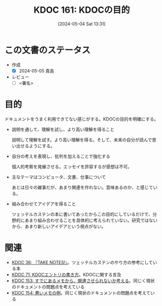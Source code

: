 :properties:
:ID: 20240504T133130
:end:
#+title:      KDOC 161: KDOCの目的
#+date:       [2024-05-04 Sat 13:31]
#+filetags:   :draft:essay:
#+identifier: 20240504T133130

# (denote-rename-file-using-front-matter (buffer-file-name) 0)
# (save-excursion (while (re-search-backward ":draft" nil t) (replace-match "")))
# (flush-lines "^\\#\s.+?")

# ====ポリシー。
# 1ファイル1アイデア。
# 1ファイルで内容を完結させる。
# 常にほかのエントリとリンクする。
# 自分の言葉を使う。
# 参考文献を残しておく。
# 文献メモの場合は、感想と混ぜないこと。1つのアイデアに反する
# 自分の考えを加える。
# 構造を気にしない。
# エントリ間の接続を発見したら、接続エントリを追加する。カード間にあるリンクの関係を説明するカード。
# アイデアがまとまったらアウトラインエントリを作成する。リンクをまとめたエントリ。
# エントリを削除しない。古いカードのどこが悪いかを説明する新しいカードへのリンクを追加する。
# 恐れずにカードを追加する。無意味の可能性があっても追加しておくことが重要。

* この文書のステータス
- 作成
  - [X] 2024-05-05 貴島
- レビュー
  - [ ] <署名>
# (progn (kill-line -1) (insert (format "  - [X] %s 貴島" (format-time-string "%Y-%m-%d"))))

# 関連をつけた。
# タイトルがフォーマット通りにつけられている。
# 内容をブラウザに表示して読んだ(作成とレビューのチェックは同時にしない)。
# 文脈なく読めるのを確認した。
# おばあちゃんに説明できる。
# いらない見出しを削除した。
# タグを適切にした。
# すべてのコメントを削除した。
* 目的
ドキュメントをうまく利用できてない感じがする。KDOCの目的を明確にする。

- 説明を通して、理解を試し、より高い理解を得ること

  説明して理解を試す。より高い理解を得る。そして、未来の自分が読んで思い出せるようにする。

- 自分の考えを表現し、批判を加えることで強化する

  個人的考察を発展させる。エッセイを許容するが感想は不可。

- 主なテーマはコンピュータ、文書、仕事について

  あとは日々の雑事だが、あまり関連を作れない。意味あるのか、と感じている。

- 組み合わせてアイデアを得ること

  ツェッテルカステンの本に書いてあったからこの目的にしているだけで、分野的にあまり組み合わせることを具体的に考えられていない。研究ではないから、あまり新しいアイデアという視点がない。

* 関連
- [[id:20231008T203658][KDOC 36: 『TAKE NOTES!』]]。ツェッテルカステンのやり方の参考にしている本
- [[id:20240204T105547][KDOC 71: KDOCエントリの書き方]]。KDOCに関する言及
- [[id:20240502T172812][KDOC 153: すでにあるメモから、関連させられないか考える]]。同じく現状のドキュメントの問題点を考えている
- [[id:20240502T173223][KDOC 154: 悪いメモの例]]。同じく現状のドキュメントの問題点を考えている
